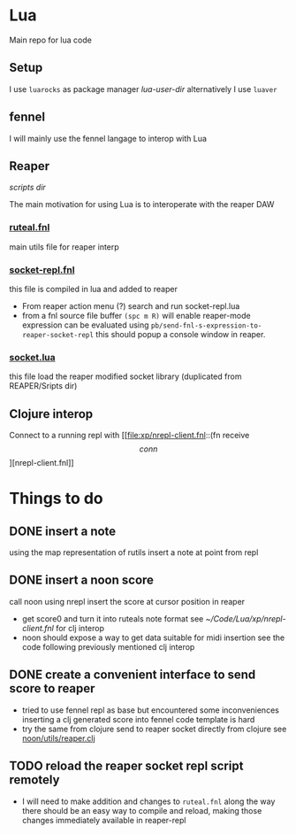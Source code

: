 * Lua

Main repo for lua code


** Setup

I use =luarocks= as package manager
[[~/.luarocks/][lua-user-dir]]
alternatively I use =luaver=

** fennel

I will mainly use the fennel langage to interop with Lua

** Reaper

[[~/Library/ApplicationSupport/REAPER/Scripts/][scripts dir]]

The main motivation for using Lua is to interoperate with the reaper DAW

*** [[file:ruteal.fnl::(local {&as utils][ruteal.fnl]]
main utils file for reaper interp

*** [[/Users/pierrebaille/Code/Lua/socket-repl.fnl][socket-repl.fnl]]
 this file is compiled in lua and added to reaper

 - From reaper action menu (?) search and run socket-repl.lua
 - from a fnl source file buffer =(spc m R)= will enable reaper-mode
   expression can be evaluated using =pb/send-fnl-s-expression-to-reaper-socket-repl=
   this should popup a console window in reaper.

*** [[/Users/pierrebaille/Code/Lua/socket.lua][socket.lua]]
this file load the reaper modified socket library (duplicated from REAPER/Sripts dir)

** Clojure interop

Connect to a running repl with
[[file:xp/nrepl-client.fnl::(fn receive \[conn\]][nrepl-client.fnl]]


* Things to do
** DONE insert a note
using the map representation of rutils
insert a note at point from repl
** DONE insert a noon score
call noon using nrepl
insert the score at cursor position in reaper
- get score0 and turn it into ruteals note format
  see [[~/Code/Lua/xp/nrepl-client.fnl]] for clj interop
- noon should expose a way to get data suitable for midi insertion
  see the code following previously mentioned clj interop
** DONE create a convenient interface to send score to reaper
- tried to use fennel repl as base but encountered some inconveniences
  inserting a clj generated score into fennel code template is hard
- try the same from clojure
  send to reaper socket directly from clojure
  see [[file:~/Code/WIP/noon/src/noon/utils/reaper.clj::comment (send-fennel (+ 4 5)][noon/utils/reaper.clj]]
** TODO reload the reaper socket repl script remotely
- I will need to make addition and changes to =ruteal.fnl= along the way
  there should be an easy way to compile and reload, making those changes
  immediately available in reaper-repl
